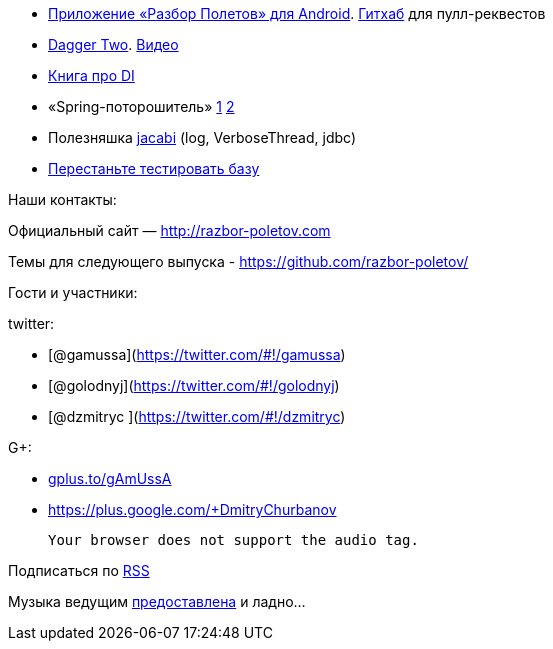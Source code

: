 * https://play.google.com/store/apps/details?id=com.shonenfactory.razborpoletov[Приложение
«Разбор Полетов» для Android].
https://github.com/rsi2m/RazborPoletov[Гитхаб] для пулл-реквестов
* https://github.com/google/dagger[Dagger Two].
https://www.youtube.com/watch?v=oK_XtfXPkqw[Видео]
* http://www.amazon.com/Dependency-Injection-Dhanji-R-Prasanna/dp/193398855X[Книга
про DI]
* «Spring-поторошитель» https://www.youtube.com/watch?v=BmBr5diz8WA[1]
https://www.youtube.com/watch?v=cou_qomYLNU[2]
* Полезняшка http://www.jcabi.com/index.html[jacabi] (log,
VerboseThread, jdbc)
* http://blog.jooq.org/2014/06/26/stop-unit-testing-database-code/[Перестаньте
тестировать базу]

Наши контакты:

Официальный сайт — http://razbor-poletov.com

Темы для следующего выпуска -
https://github.com/razbor-poletov/razbor-poletov.github.com/issues?state=open[https://github.com/razbor-poletov/]

Гости и участники:

twitter:

* [@gamussa](https://twitter.com/#!/gamussa)
* [@golodnyj](https://twitter.com/#!/golodnyj)
* [@dzmitryc ](https://twitter.com/#!/dzmitryc)

G+:

* http://gplus.to/gAmUssA[gplus.to/gAmUssA]
* https://plus.google.com/+DmitryChurbanov

 Your browser does not support the audio tag.

Подписаться по http://feeds.feedburner.com/razbor-podcast[RSS]

Музыка ведущим
http://www.audiobank.fm/single-music/27/111/More-And-Less/[предоставлена]
и ладно...
